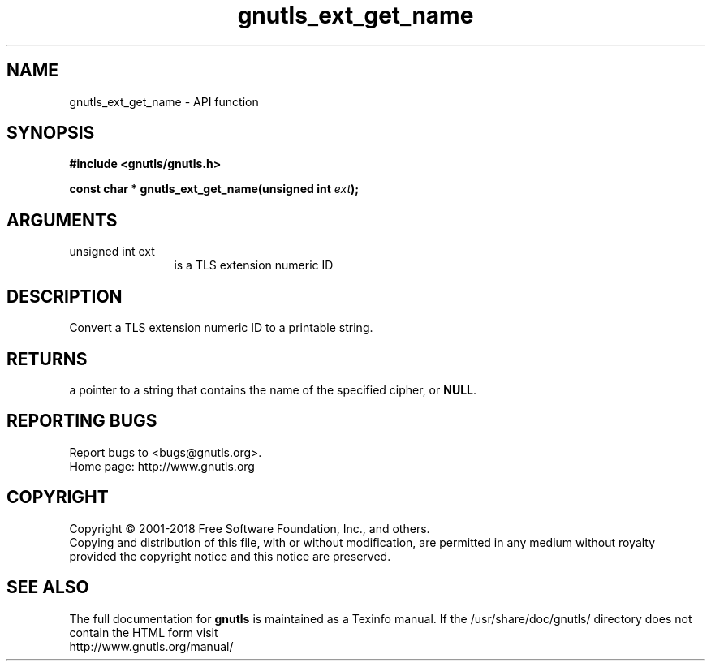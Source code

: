 .\" DO NOT MODIFY THIS FILE!  It was generated by gdoc.
.TH "gnutls_ext_get_name" 3 "3.6.4" "gnutls" "gnutls"
.SH NAME
gnutls_ext_get_name \- API function
.SH SYNOPSIS
.B #include <gnutls/gnutls.h>
.sp
.BI "const char * gnutls_ext_get_name(unsigned int " ext ");"
.SH ARGUMENTS
.IP "unsigned int ext" 12
is a TLS extension numeric ID
.SH "DESCRIPTION"
Convert a TLS extension numeric ID to a printable string.
.SH "RETURNS"
a pointer to a string that contains the name of the
specified cipher, or \fBNULL\fP.
.SH "REPORTING BUGS"
Report bugs to <bugs@gnutls.org>.
.br
Home page: http://www.gnutls.org

.SH COPYRIGHT
Copyright \(co 2001-2018 Free Software Foundation, Inc., and others.
.br
Copying and distribution of this file, with or without modification,
are permitted in any medium without royalty provided the copyright
notice and this notice are preserved.
.SH "SEE ALSO"
The full documentation for
.B gnutls
is maintained as a Texinfo manual.
If the /usr/share/doc/gnutls/
directory does not contain the HTML form visit
.B
.IP http://www.gnutls.org/manual/
.PP
